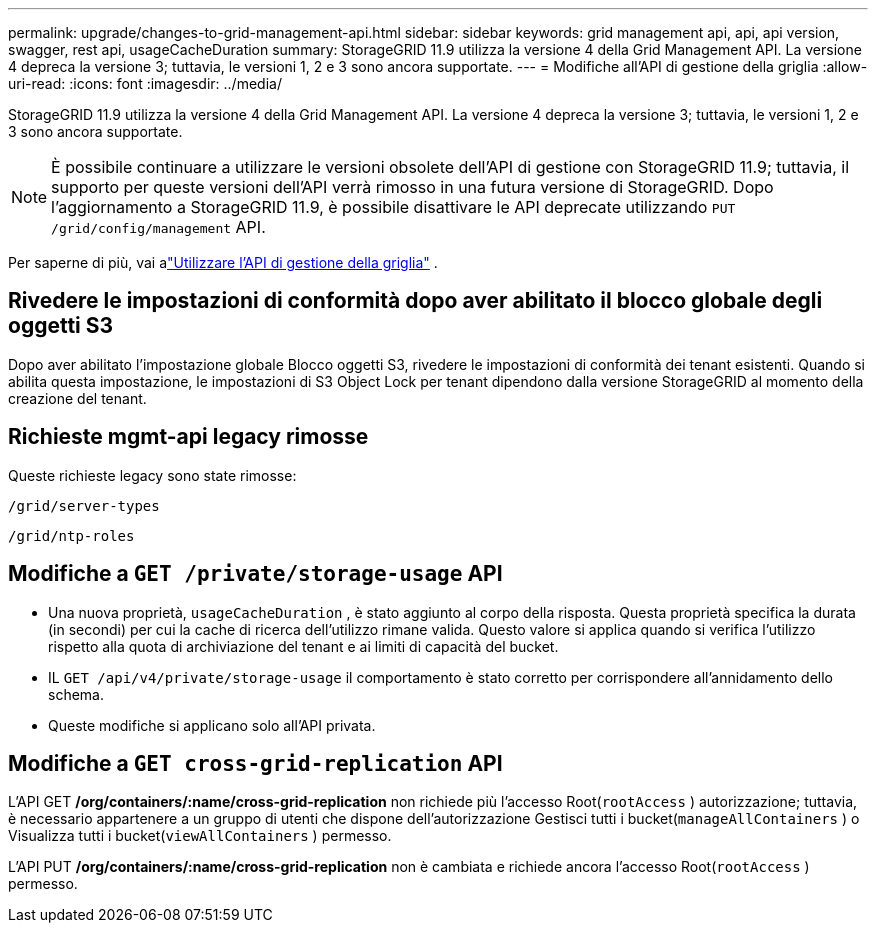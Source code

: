 ---
permalink: upgrade/changes-to-grid-management-api.html 
sidebar: sidebar 
keywords: grid management api, api, api version, swagger, rest api, usageCacheDuration 
summary: StorageGRID 11.9 utilizza la versione 4 della Grid Management API. La versione 4 depreca la versione 3; tuttavia, le versioni 1, 2 e 3 sono ancora supportate. 
---
= Modifiche all'API di gestione della griglia
:allow-uri-read: 
:icons: font
:imagesdir: ../media/


[role="lead"]
StorageGRID 11.9 utilizza la versione 4 della Grid Management API. La versione 4 depreca la versione 3; tuttavia, le versioni 1, 2 e 3 sono ancora supportate.


NOTE: È possibile continuare a utilizzare le versioni obsolete dell'API di gestione con StorageGRID 11.9; tuttavia, il supporto per queste versioni dell'API verrà rimosso in una futura versione di StorageGRID. Dopo l'aggiornamento a StorageGRID 11.9, è possibile disattivare le API deprecate utilizzando `PUT /grid/config/management` API.

Per saperne di più, vai alink:../admin/using-grid-management-api.html["Utilizzare l'API di gestione della griglia"] .



== Rivedere le impostazioni di conformità dopo aver abilitato il blocco globale degli oggetti S3

Dopo aver abilitato l'impostazione globale Blocco oggetti S3, rivedere le impostazioni di conformità dei tenant esistenti.  Quando si abilita questa impostazione, le impostazioni di S3 Object Lock per tenant dipendono dalla versione StorageGRID al momento della creazione del tenant.



== Richieste mgmt-api legacy rimosse

Queste richieste legacy sono state rimosse:

`/grid/server-types`

`/grid/ntp-roles`



== Modifiche a `GET /private/storage-usage` API

* Una nuova proprietà, `usageCacheDuration` , è stato aggiunto al corpo della risposta.  Questa proprietà specifica la durata (in secondi) per cui la cache di ricerca dell'utilizzo rimane valida.  Questo valore si applica quando si verifica l'utilizzo rispetto alla quota di archiviazione del tenant e ai limiti di capacità del bucket.
* IL `GET /api/v4/private/storage-usage` il comportamento è stato corretto per corrispondere all'annidamento dello schema.
* Queste modifiche si applicano solo all'API privata.




== Modifiche a `GET cross-grid-replication` API

L'API GET */org/containers/:name/cross-grid-replication* non richiede più l'accesso Root(`rootAccess` ) autorizzazione; tuttavia, è necessario appartenere a un gruppo di utenti che dispone dell'autorizzazione Gestisci tutti i bucket(`manageAllContainers` ) o Visualizza tutti i bucket(`viewAllContainers` ) permesso.

L'API PUT */org/containers/:name/cross-grid-replication* non è cambiata e richiede ancora l'accesso Root(`rootAccess` ) permesso.
